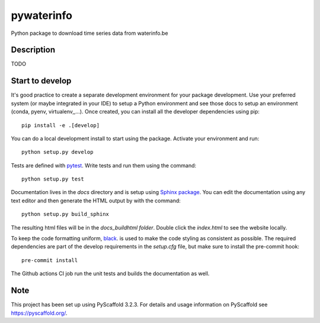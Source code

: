 ===========
pywaterinfo
===========

Python package to download time series data from waterinfo.be

Description
===========

TODO

Start to develop
================

It's good practice to create a separate development environment for your package development. Use your preferred
system (or maybe integrated in your IDE) to setup a Python environment and see those docs to setup an environment
(conda, pyenv, virtualenv,,...). Once created, you can install all the developer dependencies using pip:

::

    pip install -e .[develop]

You can do a local development install to start using the package. Activate your environment and run:

::

    python setup.py develop


Tests are defined with `pytest <https://docs.pytest.org>`_. Write tests and run them using the command:

::

    python setup.py test


Documentation lives in the `docs` directory and is setup using `Sphinx package <http://www.sphinx-doc.org/en/master/>`_.
You can edit the documentation using any text editor and then generate the HTML output by with the command:

::

    python setup.py build_sphinx

The resulting html files will be in the `docs\_build\html folder`. Double click the `index.html` to see the website locally.

To keep the code formatting uniform, `black <https://black.readthedocs.io/en/stable/index.html>`_. is used to make the
code styling as consistent as possible. The required dependencies are part of the develop requirements in the `setup.cfg` file,
but make sure to install the pre-commit hook:

::

    pre-commit install

The Github actions CI job run the unit tests and builds the documentation as well.


Note
====

This project has been set up using PyScaffold 3.2.3. For details and usage
information on PyScaffold see https://pyscaffold.org/.
